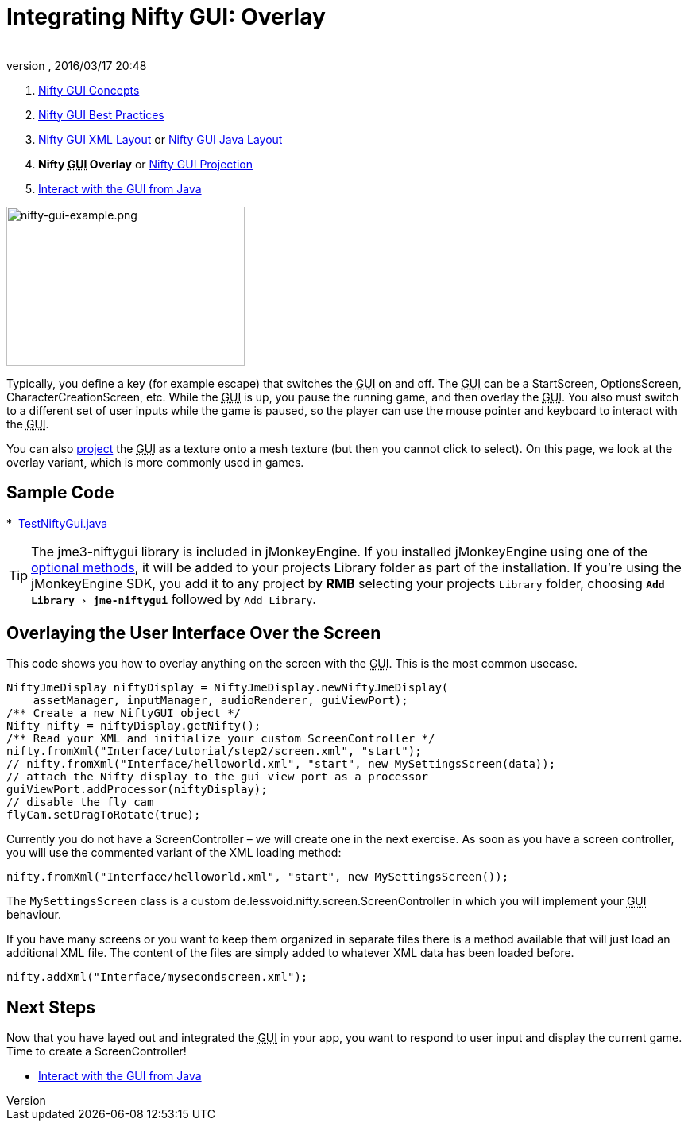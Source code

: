 = Integrating Nifty GUI: Overlay
:author:
:revnumber:
:revdate: 2016/03/17 20:48
:keywords: gui, documentation, nifty, hud
:relfileprefix: ../../
:imagesdir: ../..
:experimental:
ifdef::env-github,env-browser[:outfilesuffix: .adoc]


.  <<jme3/advanced/nifty_gui#,Nifty GUI Concepts>>
.  <<jme3/advanced/nifty_gui_best_practices#,Nifty GUI Best Practices>>
.  <<jme3/advanced/nifty_gui_xml_layout#,Nifty GUI XML Layout>> or <<jme3/advanced/nifty_gui_java_layout#,Nifty GUI Java Layout>>
.  *Nifty +++<abbr title="Graphical User Interface">GUI</abbr>+++ Overlay* or <<jme3/advanced/nifty_gui_projection#,Nifty GUI Projection>>
.  <<jme3/advanced/nifty_gui_java_interaction#,Interact with the GUI from Java>>


image::jme3/advanced/nifty-gui-example.png[nifty-gui-example.png,width="300",height="200",align="left"]


Typically, you define a key (for example escape) that switches the +++<abbr title="Graphical User Interface">GUI</abbr>+++ on and off. The +++<abbr title="Graphical User Interface">GUI</abbr>+++ can be a StartScreen, OptionsScreen, CharacterCreationScreen, etc. While the +++<abbr title="Graphical User Interface">GUI</abbr>+++ is up, you pause the running game, and then overlay the +++<abbr title="Graphical User Interface">GUI</abbr>+++. You also must switch to a different set of user inputs while the game is paused, so the player can use the mouse pointer and keyboard to interact with the +++<abbr title="Graphical User Interface">GUI</abbr>+++.

You can also <<jme3/advanced/nifty_gui_projection#,project>> the +++<abbr title="Graphical User Interface">GUI</abbr>+++ as a texture onto a mesh texture (but then you cannot click to select).
On this page, we look at the overlay variant, which is more commonly used in games.


== Sample Code


*  link:https://github.com/jMonkeyEngine/jmonkeyengine/blob/master/jme3-examples/src/main/java/jme3test/niftygui/TestNiftyGui.java[TestNiftyGui.java]

[TIP]
====
The jme3-niftygui library is included in jMonkeyEngine. If you installed jMonkeyEngine using one of the link:https://ev1lbl0w.github.io/jme-wiki-pt-pt/#install[optional methods], it will be added to your projects Library folder as part of the installation. If you're using the jMonkeyEngine SDK, you add it to any project by btn:[RMB] selecting your projects `Library` folder, choosing `menu:Add Library[jme-niftygui]` followed by `Add Library`.
====


== Overlaying the User Interface Over the Screen

This code shows you how to overlay anything on the screen with the +++<abbr title="Graphical User Interface">GUI</abbr>+++. This is the most common usecase.

[source,java]
----

NiftyJmeDisplay niftyDisplay = NiftyJmeDisplay.newNiftyJmeDisplay(
    assetManager, inputManager, audioRenderer, guiViewPort);
/** Create a new NiftyGUI object */
Nifty nifty = niftyDisplay.getNifty();
/** Read your XML and initialize your custom ScreenController */
nifty.fromXml("Interface/tutorial/step2/screen.xml", "start");
// nifty.fromXml("Interface/helloworld.xml", "start", new MySettingsScreen(data));
// attach the Nifty display to the gui view port as a processor
guiViewPort.addProcessor(niftyDisplay);
// disable the fly cam
flyCam.setDragToRotate(true);

----

Currently you do not have a ScreenController – we will create one in the next exercise. As soon  as you have a screen controller, you will use the commented variant of the XML loading method:

[source,java]
----
nifty.fromXml("Interface/helloworld.xml", "start", new MySettingsScreen());
----

The `MySettingsScreen` class is a custom de.lessvoid.nifty.screen.ScreenController in which you will implement your +++<abbr title="Graphical User Interface">GUI</abbr>+++ behaviour.

If you have many screens or you want to keep them organized in separate files there is a method available that will just load an additional XML file. The content of the files are
simply added to whatever XML data has been loaded before.

[source,java]
----
nifty.addXml("Interface/mysecondscreen.xml");
----


== Next Steps

Now that you have layed out and integrated the +++<abbr title="Graphical User Interface">GUI</abbr>+++ in your app, you want to respond to user input and display the current game. Time to create a ScreenController!

*  <<jme3/advanced/nifty_gui_java_interaction#,Interact with the GUI from Java>>
